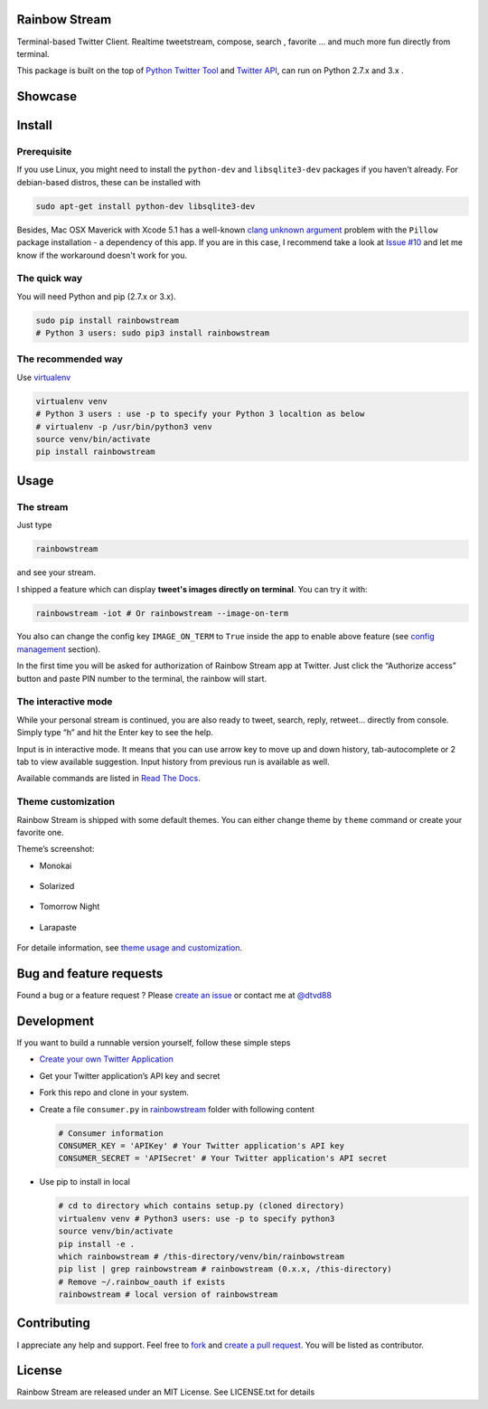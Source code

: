 Rainbow Stream
--------------

.. image:: http://img.shields.io/pypi/dm/rainbowstream.svg?style=flat
   :target: https://pypi.python.org/pypi/rainbowstream

.. image:: http://img.shields.io/pypi/v/rainbowstream.svg?style=flat
   :target: https://pypi.python.org/pypi/rainbowstream

Terminal-based Twitter Client. Realtime tweetstream, compose, search ,
favorite … and much more fun directly from terminal.

This package is built on the top of `Python Twitter Tool`_ and `Twitter API`_, 
can run on Python 2.7.x and 3.x .


Showcase
--------

.. figure:: https://raw.githubusercontent.com/DTVD/rainbowstream/master/screenshot/rs.gif
   :alt: gif

Install
-------

Prerequisite
^^^^^^^^^^^^

If you use Linux, you might need to install the ``python-dev`` and ``libsqlite3-dev`` packages if you haven't already. 
For debian-based distros, these can be installed with 

.. code:: bash

    sudo apt-get install python-dev libsqlite3-dev

Besides, Mac OSX Maverick with Xcode 5.1 has a well-known `clang unknown argument`_ problem with 
the ``Pillow`` package installation - a dependency of this app.
If you are in this case, I recommend take a look at `Issue #10`_ and let me know if the workaround doesn't work for you.

The quick way
^^^^^^^^^^^^^

You will need Python and pip (2.7.x or 3.x).

.. code:: bash

    sudo pip install rainbowstream
    # Python 3 users: sudo pip3 install rainbowstream


The recommended way
^^^^^^^^^^^^^^^^^^^

Use `virtualenv`_

.. code:: bash

    virtualenv venv
    # Python 3 users : use -p to specify your Python 3 localtion as below
    # virtualenv -p /usr/bin/python3 venv
    source venv/bin/activate
    pip install rainbowstream


Usage
-----

The stream
^^^^^^^^^^

Just type

.. code:: bash

    rainbowstream

and see your stream.

I shipped a feature which can display **tweet's images directly on terminal**.
You can try it with:

.. code:: bash

    rainbowstream -iot # Or rainbowstream --image-on-term

You also can change the config key ``IMAGE_ON_TERM`` to ``True`` inside the app 
to enable above feature (see `config management`_ section).

In the first time you will be asked for authorization of Rainbow Stream
app at Twitter. Just click the “Authorize access” button and paste PIN
number to the terminal, the rainbow will start.

The interactive mode
^^^^^^^^^^^^^^^^^^^^

While your personal stream is continued, you are also ready to tweet,
search, reply, retweet… directly from console. Simply type “h” and hit
the Enter key to see the help.

Input is in interactive mode. It means that you can use arrow key to
move up and down history, tab-autocomplete or 2 tab to view available
suggestion. Input history from previous run is available as well.

Available commands are listed in `Read The Docs`_.

Theme customization
^^^^^^^^^^^^^^^^^^^

Rainbow Stream is shipped with some default themes.
You can either change theme by ``theme`` command or create your favorite one.

Theme’s screenshot:

- Monokai

.. figure:: https://raw.githubusercontent.com/DTVD/rainbowstream/master/screenshot/themes/Monokai.png
   :alt: monokai

- Solarized

.. figure:: https://raw.githubusercontent.com/DTVD/rainbowstream/master/screenshot/themes/Solarized.png
   :alt: solarized

- Tomorrow Night

.. figure:: https://raw.githubusercontent.com/DTVD/rainbowstream/master/screenshot/themes/TomorrowNight.png
   :alt: tomorrownight

- Larapaste

.. figure:: https://raw.githubusercontent.com/DTVD/rainbowstream/master/screenshot/themes/larapaste.png
   :alt: larapaste

For detaile information, see `theme usage and customization`_.


Bug and feature requests
------------------------

Found a bug or a feature request ?
Please `create an issue`_ or contact me at `@dtvd88`_

Development
-----------

If you want to build a runnable version yourself, follow these simple
steps

-  `Create your own Twitter Application`_
-  Get your Twitter application’s API key and secret
-  Fork this repo and clone in your system.
-  Create a file ``consumer.py`` in `rainbowstream`_ folder with
   following content

   .. code:: python

       # Consumer information
       CONSUMER_KEY = 'APIKey' # Your Twitter application's API key
       CONSUMER_SECRET = 'APISecret' # Your Twitter application's API secret

-  Use pip to install in local

   .. code:: bash

       # cd to directory which contains setup.py (cloned directory)
       virtualenv venv # Python3 users: use -p to specify python3
       source venv/bin/activate
       pip install -e .
       which rainbowstream # /this-directory/venv/bin/rainbowstream
       pip list | grep rainbowstream # rainbowstream (0.x.x, /this-directory)
       # Remove ~/.rainbow_oauth if exists
       rainbowstream # local version of rainbowstream


Contributing
------------
I appreciate any help and support. Feel free to `fork`_ and `create a pull request`_.
You will be listed as contributor.

License
-------

Rainbow Stream are released under an MIT License. See LICENSE.txt for
details


.. _Python Twitter Tool: http://mike.verdone.ca/twitter/
.. _Twitter API: https://dev.twitter.com/docs/api/1.1
.. _create an issue: https://github.com/DTVD/rainbowstream/issues/new
.. _@dtvd88: https://twitter.com/dtvd88
.. _fork: https://github.com/DTVD/rainbowstream/fork
.. _create a pull request: https://github.com/DTVD/rainbowstream/compare/
.. _Read The Docs: http://rainbowstream.readthedocs.org/en/latest/
.. _config guide: https://github.com/DTVD/rainbowstream/blob/master/theme.md
.. _theme usage and customization: https://github.com/DTVD/rainbowstream/blob/master/theme.md
.. _Create your own Twitter Application: https://apps.twitter.com/app/new
.. _rainbowstream: https://github.com/DTVD/rainbowstream/tree/master/rainbowstream
.. _virtualenv: http://docs.python-guide.org/en/latest/dev/virtualenvs/
.. _config management: http://rainbowstream.readthedocs.org/en/latest/#the-interactive-mode
.. _clang unknown argument: http://kaspermunck.github.io/2014/03/fixing-clang-error/
.. _Issue #10: https://github.com/DTVD/rainbowstream/issues/10
